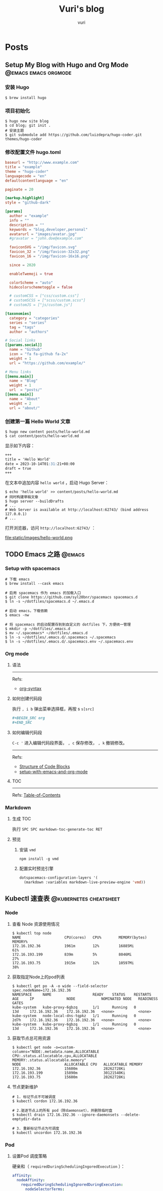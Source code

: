 #+title: Vuri's blog
#+author: vuri

#+hugo_auto_set_lastmod: t
#+hugo_base_dir: .
#+hugo_section: .

#+options: toc:2

* Posts
:properties:
:export_hugo_section: posts
:end:

** Setup My Blog with Hugo and Org Mode                           :@emacs:emacs:orgmode:
:properties:
:export_file_name: setup-my-blog-with-hugo-and-org-mode
:end:

*** 安装 Hugo

#+begin_src shell
  $ brew install hugo
#+end_src

*** 项目初始化

#+begin_src shell
  $ hugo new site blog
  $ cd blog; git init .
  # 安装主题
  $ git submodule add https://github.com/luizdepra/hugo-coder.git themes/hugo-coder
#+end_src

*** 修改配置文件 hugo.toml

#+begin_src toml
baseurl = "http://www.example.com"
title = "example"
theme = "hugo-coder"
languagecode = "en"
defaultcontentlanguage = "en"

paginate = 20

[markup.highlight]
style = "github-dark"

[params]
  author = "example"
  info = ""
  description = ""
  keywords = "blog,developer,personal"
  avatarurl = "images/avatar.jpg"
  #gravatar = "john.doe@example.com"

  faviconSVG = "/img/favicon.svg"
  favicon_32 = "/img/favicon-32x32.png"
  favicon_16 = "/img/favicon-16x16.png"

  since = 2020

  enableTwemoji = true

  colorScheme = "auto"
  hidecolorschemetoggle = false

  # customCSS = ["css/custom.css"]
  # customSCSS = ["scss/custom.scss"]
  # customJS = ["js/custom.js"]

[taxonomies]
  category = "categories"
  series = "series"
  tag = "tags"
  author = "authors"

# Social links
[[params.social]]
  name = "Github"
  icon = "fa fa-github fa-2x"
  weight = 1
  url = "https://github.com/example/"

# Menu links
[[menu.main]]
  name = "Blog"
  weight = 1
  url  = "posts/"
[[menu.main]]
  name = "About"
  weight = 2
  url = "about/"
#+end_src

*** 创建第一篇 Hello World 文章

#+begin_src shell
  $ hugo new content posts/hello-world.md
  $ cat content/posts/hello-world.md
#+end_src

显示如下内容：
#+begin_src markdown
  +++
  title = 'Hello World'
  date = 2023-10-14T01:31:21+08:00
  draft = true
  +++
#+end_src

在文本中追加内容 =hello world= ，启动 Hugo Server：

#+begin_src shell
  $ echo 'hello world' >> content/posts/hello-world.md
  # 同时构建草稿文章
  $ hugo server --buildDrafts
  # ...
  # Web Server is available at http://localhost:62743/ (bind address 127.0.0.1)
  # ...
#+end_src

打开浏览器，访问 =http://localhost:62743/= ：

file:static/images/hello-world.png

** TODO Emacs 之路                                                 :@emacs:
:properties:
:export_file_name: the-way-to-emacs
:end:

*** Setup with spacemacs

#+begin_src shell
  # 下载 emacs
  $ brew install --cask emacs

  # 启用 spacemacs 作为 emacs 的加载入口
  $ git clone https://github.com/syl20bnr/spacemacs spacemacs.d
  $ ln -s ~/dotfiles/spacemacs.d ~/.emacs.d

  # 启动 emacs，下载依赖
  $ emacs -nw

  # 将 spacemacs 的启动配置存到到自定义的 dotfiles 下，方便统一管理
  $ mkdir -p ~/dotfiles/.emacs.d
  $ mv ~/.spacemacs* ~/dotfiles/.emacs.d
  $ ln -s ~/dotfiles/.emacs.d/.spacemacs ~/.spacemacs
  $ ln -s ~/dotfiles/.emacs.d/.spacemacs.env ~/.spacemacs.env
#+end_src

*** Org mode

**** 语法

-----
Refs:

- [[https://orgmode.org/worg/org-syntax.html][org-syntax]]
**** 如何创建代码段

执行 ~, i b~ 弹出菜单选择框，再按 s ~s[src]~

#+BEGIN_SRC org
  ,#+BEGIN_SRC org
  ,#+END_SRC
#+END_SRC

**** 如何编辑代码段

~C-c '~ 进入编辑代码段界面， ~, c~ 保存修改， ~, k~ 撤销修改。

-----
Refs:
- [[https://orgmode.org/manual/Structure-of-Code-Blocks.html][Structure of Code Blocks]]
- [[https://andreyor.st/posts/2022-10-16-my-blogging-setup-with-emacs-and-org-mode/][setup-with-emacs-and-org-mode]]

**** TOC

-----
Refs:
[[https://orgmode.org/manual/Table-of-Contents.html][Table-of-Contents]]

*** Markdown

**** 生成 TOC

执行 ~SPC SPC markdown-toc-generate-toc RET~

**** 预览

1. 安装 ~vmd~
  #+begin_src shell
    npm install -g vmd
  #+end_src
2. 配置实时预览引擎
   #+begin_src emacs-lisp
     dotspacemacs-configuration-layers '(
       (markdown :variables markdown-live-preview-engine 'vmd))
   #+end_src

** Kubectl 速查表                                                  :@kubernetes:cheatsheet:
:properties:
:export_file_name: kubectl-cheatsheet
:end:

*** Node
**** 查看 Node 资源使用情况

#+begin_src shell
  $ kubectl top node
  NAME                    CPU(cores)   CPU%        MEMORY(bytes)   MEMORY%
  172.16.192.36           1961m        12%         16885Mi         61%
  172.16.193.199          839m         5%          8046Mi          27%
  172.16.193.75           1915m        12%         10597Mi         38%
#+end_src

**** 获取指定Node上的pod列表

#+begin_src shell
  $ kubectl get po -A -o wide --field-selector spec.nodeName=172.16.192.36
  NAMESPACE     NAME                   READY    STATUS    RESTARTS   AGE     IP               NODE            NOMINATED NODE   READINESS GATES
  kube-system   kube-proxy-6gbzq       1/1      Running   0          13d     172.16.192.36    172.16.192.36   <none>           <none>
  kube-system   node-local-dns-tqpkz   1/1      Running   0          2d7h    172.16.192.36    172.16.192.36   <none>           <none>
  kube-system   kube-proxy-6gbzq       1/1      Running   0          13d     172.16.192.36    172.16.192.36   <none>           <none>
#+end_src

**** 获取节点总可用资源

#+begin_src shell
  $ kubectl get node -o=custom-columns="NODE:.metadata.name,ALLOCATABLE CPU:.status.allocatable.cpu,ALLOCATABLE MEMORY:.status.allocatable.memory"
  NODE                    ALLOCATABLE CPU   ALLOCATABLE MEMORY
  172.16.192.36           15600m            28262728Ki
  172.16.193.199          15890m            30121540Ki
  172.16.193.75           15600m            28262728Ki
#+end_src

**** 节点更新维护

#+begin_src shell
  # 1. 标记节点不可被调度
  $ kubectl cordon 172.16.192.36

  # 2.驱逐节点上的所有 pod（除daemonset），并删除临时盘
  $ kubectl drain 172.16.192.36 --ignore-daemonsets --delete-emptydir-data

  # 3. 重新标记节点为可调度
  $ kubectl uncordon 172.16.192.36
#+end_src

*** Pod

**** 设置Pod 调度策略

硬亲和（ ~requiredDuringSchedulingIngoredExecution~ ）：
#+begin_src yaml
  affinity:
    nodeAffinity:
      requiredDuringSchedulingIgnoredDuringExecution:
        nodeSelectorTerms:
        - matchExpressions:
            - key: foo
              operator: In
              values:
              - bar
#+end_src

软亲和（ ~preferredDuringSchedulingIgnoredExecution~ ）
#+begin_src yaml
  nodeAffinity:
    preferredDuringSchedulingIgnoredDuringExecution:
    - preference:
        matchExpressions:
        - key: foo
          operator: In
          values:
          - ""
      weight: 100
#+end_src

** Makefile 速查表                                                 :cheatsheet:
:properties:
:export_file_name: makefile-cheatsheet
:end:

*** Missing separator

~make~ 使用 ~tab~ 来进行缩进，用空格缩进则报错；如果是 ~tab~ ，会以 ~^I~ 符号呈现，可以通过以下方式进行检查：

#+begin_src shell
  $ cat Makefile
  .PHONY: print
  print:
  echo "test"
  echo "test"

  $ make print 
  Makefile:3: *** missing separator.  Stop.

  $ cat -e -t -v Makefile
  .PHONY: print$
  print:$
  echo "test"$
  ^Iecho "test"$
#+end_src

*** 在 Makefile 中使用 $ 符号

在 Makefile 中，需要区分 ~$~ 的使用，是为了引用变量例如 ~$variable~ ；还是需要使用 ~$~ 传递给 shell 命令；因此如果单纯想要使用 ~$~ ，就需要重复写两遍 ~$$~ 进行转义：

#+begin_src makefile
  # 无效用法：
  .PHONY: replace
    echo ' foo' | sed 's/foo$/bar/g'

  # 正确用法：
  .PHONY: replace
    echo ' foo' | sed 's/foo$$/bar/g'
#+end_src

-----
Refs:
- [[https://www.gnu.org/software/make/manual/make.html#Rule-Introduction][make规则介绍]]
- [[https://www.gnu.org/software/make/manual/make.html#Using-Variables][Using Variables]]
- [[https://pubs.opengroup.org/onlinepubs/9699919799/utilities/make.html][make macros]]

** TODO Shell 速查表                                               :cheatsheet:
:properties:
:export_file_name: shell-cheatsheet
:end:

*** tar

#+begin_src shell
  # 解压压缩包文件到指定文件夹
  mkdir ${dirname}
  tar -zxvf archive.tar.gz -C ${dirname} --strip-components=1
#+end_src

*** tcpdump

列出所有网卡接口：

#+begin_src shell
  tcpdump -D
#+end_src

抓取指定网卡 =eht1= ，按照每个文件大小10M输出抓包内容到文件 =dump.cap= 中：

#+begin_src shell
  $ tcpdump -nni eth1 -w dump.cap -C10M -Zroot
#+end_src

** DONE 使用 net/http 启动一个 web server                           :@golang:
:properties:
:export_file_name: golang-net-http-server
:export_date: 2020-08-29
:end:

*** 一个例子

#+begin_src go
package main

import (
	"fmt"
	"net/http"
)

func main() {
	http.HandleFunc("/hello", hello)

	if err := http.ListenAndServe(":8012", nil); err != nil {
		panic(err)
	}
}

func hello(w http.ResponseWriter, req *http.Request) {
	_, _ = fmt.Fprintf(w, "hello\n")
}
#+end_src

*** 内部实现

我们先来看下 ~http.ListenAndServe~ 函数：

#+begin_src go
func ListenAndServe(addr string, handler Handler) error {
    server := &Server{Addr: addr, Handler: handler}
    return server.ListenAndServe()
}
#+end_src

会进一步调用 ~Server~ 的 ~ListenAndServer~ 函数：

#+begin_src go
func (srv *Server) ListenAndServe() error {
    // ...

    addr := srv.Addr
    if addr == "" {
        addr = ":http"
    }
    ln, err := net.Listen("tcp", addr)
    if err != nil {
        return err
    }
    return srv.Serve(ln)
}
#+end_src

该函数用来监听指定的 TCP 地址， ~Listen~ 函数会返回一个 ~Listener~ 并调用 ~Serve~ 函数。

#+begin_src go
func (srv *Server) Serve(l net.Listener) error {
    // ...

    baseCtx := context.Background()

    // ...

    ctx := context.WithValue(baseCtx, ServerContextKey, srv)
    for {
        rw, err := l.Accept()
        
        // ...

        c := srv.newConn(rw)
        // ...
        go c.serve(connCtx)
    }
}
#+end_src

我们先忽略 ~Serve~ 函数具体实现的细节，先看下大致的函数处理流程。 ~Serve~ 函数接收并为每一个连接请求都创建一个 goroutine 进行处理， ~serve~ 函数会读取请求的 ~request~ 并调用 ~srv.Handler~ 来具体处理对应的请求。

在这里调用了 ~l.Accept()~ 函数返回一个 ~conn~ 连接，我们回过头来看下前面 ~ln, err := net.Listen("tcp", addr)~ 做了些什么事情， ~ln~ 是 ~Listener~ 接口的一个实现：

#+begin_src go
type Listener interface {
    // Accept 等待并返回请求的连接。
    Accept() (Conn, error)

    // Close 关闭该 listener。
    Close() error

    // Addr 返回该 listener 监听的地址。
    Addr() Addr
}
#+end_src

~Listen~ 函数这里是直接调用了 ~lc.Listen~ 函数：

#+begin_src go
func Listen(network, address string) (Listener, error) {
    var lc ListenConfig
    return lc.Listen(context.Background(), network, address)
})
#+end_src

#+begin_src go
// Listen 监听本地网络地址。
// network 的值必须是 "tcp", "tcp4", "tcp6", "unix" 或者 "unixpacket"。
// 如果 address 参数中的端口值为 "" 或者 "0"，例如 "127.0.0.1:" 或者 "[::1]:0"，
// 那么会随机选一个可使用的端口作为使用。
func (lc *ListenConfig) Listen(ctx context.Context, network, address string) (Listener, error) {
    addrs, err := DefaultResolver.resolveAddrList(ctx, "listen", network, address, nil)
    // ...

    var l Listener
    la := addrs.first(isIPv4)
    switch la := la.(type) {
        case *TCPAddr:
            l, err = sl.listenTCP(ctx, la)
        case *UnixAddr:
            l, err = sl.listenUnix(ctx, la)
        // ...
    }

    // ...
    return  l, nil
}
#+end_src

前面得到的 ~ln Listener~ 实例就是从这里得到，因为我们指定了 tcp 参数，这里调用的正是 ~sl.listenTCP~ 函数。

#+begin_src go
func (sl *sysListener) listenTCP(ctx context.Context, laddr *TCPAddr) (*TCPListener, error) {
    // 创建一个 socket，得到 file descriptor 文件描述符，
    fd, err := internetSocket(ctx, sl.network, laddr, nil, syscall.SOCK_STREAM, 0, "listen", sl.ListenConfig.Control)
    // ...
    return &TCPListener{fd: fd, lc: sl.ListenConfig}, nil
}
#+end_src

既然我们知道了上面的 ~Listener~ 指的就是 ~TCPListener~ ，那么上面 ~l.Accept()~ 函数得到的 ~rw~ 值又是什么东西呢，
这就还得看下 ~TCPListener.Accept~ 函数里头返回的具体是什么：

#+begin_src go
// Accept 被调用后返回一个连接.
func (l *TCPListener) Accept() (Conn, error) {
    // ...
    c, err := l.accept()
    // ...
    return c, nil
}

func (ln *TCPListener) accept() (*TCPConn, error) {
    fd, err := ln.fd.accept()
    // ...
    tc := newTCPConn(fd)
    // ...
    return tc, nil
}
#+end_src

~accept~ 函数这里返回的就是一个 TCP 连接对象，所以到目前为止的整体流程是：

1. 首先根据给定协议和地址（地址包含端口号），创建 socket，得到一个 Listener，用来监听特定网络地址的请求；
2. 在一个循环体里不停接收监听地址的请求，处理该 TCP 连接请求；
3. 最终每一个请求都会 ~go c.serve(connCtx)~ 发起一个 goroutine 来进行处理；

#+begin_src go
func (c *conn) serve(ctx context.Context) {
    // ...

    for {
        // 读取 HTTP 请求并解析，将一部分数据填充到 http.Request 对象中。
        w, err := c.readRequest(ctx)
        // ...
        // 进行路由匹配选择对应的 Handler 方法进行处理。
        serverHandler{c.server}.ServeHTTP(w, w.req)
        // ...
        // 收尾工作，write 我们的 response 数据，复用 bufio.Reader 来读取下一次的 request body。
        w.finishRequest()
        // ...
    }
}
#+end_src

#+begin_src go
func (sh sererHandler) ServeHTTP(rw ResponseWriter, req *Request) {
    handler := sh.srv.Handler
    if handler == nil {
        handler = DefaultServeMux
    }
    if req.RequestURI == "*" && req.Method == "OPTIONS" {
        handler = globalOptionsHandler{}
            }
    handler.ServeHTTP(rw, req)
}
#+end_src

还记得我们在一开始调用 ~http.HandleFunc()~ 函数吗，正是这里将我们自己编写的 handler 添加到 ~DefaultServeMux~ 中：

#+begin_src go
var DefaultServeMux = &defaultServeMux

var defaultServeMux = ServeMux
#+end_src

可以看到，在调用 ~ListenAndServe~ 函数 ~http.Handler~ 参数为 ~nil~ 的情况，使用的是 ~DefaultServeMux~ ，用的正是 ~ServeMux~ 对象：

#+begin_src go
type ServeMux struct {
	mu    sync.RWMutex
	m     map[string]muxEntry
	es    []muxEntry // 根据路由长度排序的数组，路由长度从最长到最短。
	hosts bool       // 是否存在路由包含主机名，有的话在匹配是必须 host+path 都满足 pattern 才行。
}

type muxEntry struct {
	h       Handler
	pattern string
}
#+end_src

我们来看下 handler 是如何添加到我们的 ~ServeMux~ 中的：

#+begin_src go
func (mux *ServeMux) Handle(pattern string, handler Handler) {
    mux.mu.Lock()
    defer mux.mu.Unlock()

    // ...
    if mux.m = nil {
        mux.m = make(map[string]muxEntry)
    }
    e := muxEntry{h: handler, pattern: pattern}
    mux.m[pattern] = e
    if pattern[len(pattern)-1] == '/' {
        mux.es = appendSorted(mux.es, e)
    }

    if pattern[0] != '/' {
        mux.hosts = true
    }
}

func appendSorted(es []muxEntry, e muxEntry) []muxEntry {
    n := len(es)
    // 得到满足条件的插入下标。
    i := sort.Search(n, func(i int) bool {A
        return len(es[i].pattern) < len(e.pattern)
    })
    if i == n {
        return append(es, e)
    }

    // 先对 slice 进行扩容，再将 pattern 更短的成员放到索引 i 的后面。
    es = append(es, muxEntry{})
    copy(es[i+1:], es[i:])
    es[i] = e
    return es
}
#+end_src

知道如何构造 ~ServeMux~ 后，剩下的就是在得到一个请求，如何根据请求的 path 得到 pattern 对应的 handler 的逻辑了：

#+begin_src go
func (mux *ServeMux) ServeHTTP(w ResponseWriter, r *Request) {
    // ...
    h, _ := mux.Handler(r)
    h.ServeHTTP(w, r)
}

func (mux *ServeMux) Handler(r *Request) (h Handler, pattern string) {
    // ...
    host := stripHostPort(r.Host)
    path := cleanPath(r.URL.Path)

    // 如果 path 是 /tree 并且 handler 没有注册该 pattern，
    // 则尝试重定向到 /tree。
    if u, ok := mux.redirectToPathSlash(host, path, r.URL); ok {
        return RedirectHandler(u.String(), StatusMovedPermanently), u.Path
    }

    if path != r.URL.Path {
        _, pattern = mux.handler(host, path)
        url := *r.URL
        url.Path = path
        return RedirectHandler(url.String(), StatusMovedPermanently), pattern
    }

    return mux.handler(host, r.URL.Path)
}

func (mux *ServeMux) handler(host, path string) (h Handler, pattern string) {
    // ...
    // 如果 pattern 不是 '/' 开头，该值为 true，需要匹配 host+path
    if mux.hosts {
        h, pattern = mux.match(host + path)
    }
    // fallback，再尝试一次
    if h == nil {
        h, pattern = mux.match(path)
    }
    if h == nil {
        h, pattern = NotFoundHandler(), ""
    }

    return
}

// 真正处理路由匹配的业务逻辑。
func (mux *ServeMux) match(path string) (h Handler, pattern string) {
    // 先进行全匹配。
    v, ok := mux.m[path]
    if ok {
        return v.h, v.pattern
    }

    // 根据最左最长优先匹配原则来匹配路由。
    // 如果我们定义的 pattern 为 /hello/，
    // 那么是可以匹配 /hello/, /hello/abc 路由的。
    for _, e := range mux.es {
        if strings.HasPrefix(path, e.pattern) {
            return e.h, e.pattern
        }
    }
    return nil, ""
}
#+end_src

** DONE Golang Context with value                                   :@golang:
:properties:
:export_file_name: golang-context-with-value
:export_date: 2020-08-20
:end:

今天遇到个很有意思的一段代码，这段程序会打印出什么结果：

#+begin_src go
  package main

  import (
    "context"
    "fmt"
  )

  func f(ctx context.Context) {
    context.WithValue(ctx, "foo", -6)
  }

  func main() {
    ctx := context.TODO()
    f(ctx)
    fmt.Println(ctx.Value("foo"))
    // -6
    // 0
    // <nil>
    // panic
  }
#+end_src

先让我们看看 ~context.TODO()~ 返回的结果是什么：

#+begin_src go
  var (
    background = new(emptyCtx)
    todo       = new(emptyCtx)
  )

  type emptyCtx int

  func TODO() Context {
    return todo
  }
#+end_src

~context.TODO()~ 返回的实例返回的正是一个 ~emptyCtx~ 对象，也就是 ~int~ ，它不能被 cancel，也不包含任何值，并且也没有 deadline。同时也不是一个空的结构体 ~struct{}~ ，因为它需要一个目标地址。

那么 ~context.WithValue~ 做了些什么事情呢：

#+begin_src go
type WithValue(parent Context, key, val interface{}) Context {
    if parent == nil {
        panic("cannot create context from nil parent")
    }
    if key == nil {
        panic("nil key")
    }
    if !reflectlite.TypeOf(key).Comparable() {
        panic("key is not comparable")
    }
    return &valueCtx{parent, key, val}
}

func valueCtx struct {
    Context,
    key, val interface{}
}
#+end_src

看到这里其实我们一开始的程序的结果已经很明显了，~WithValue~ 每次都会返回一个新的带有 key-value 值的上下文对象 ~valueCtx~ ，如果没有重新赋值，那么我们的 key-value 就会被丢失，并不会携带下去。

那么 ~context.Value~ 是怎么查找值的呢：

#+begin_src go
func (c *valueCtx) Value(key interface{}) interface{} {
	if c.key == key {
		return c.val
	}
	return c.Context.Value(key)
}
#+end_src

在查找指定 key 时，会先从当前的 context 对象中查看是否存在对应的 key，没有的话则回溯到 parent context 进行查找，那么什么时候是查找的尽头呢：

#+begin_src go
func (*emptyCtx) Value(key interface{}) interface{} {
	return nil
}
#+end_src

查找的尽头正是当 context 是一开始的 ~emptyCtx~ 空实现上下文对象时。

也正是因为 ~valueCtx~ 的实现如上面这样，是一种嵌套的结构，并且每次都是生成一个新的对象，官方的建议在使用时应该只传递必要的参数，来减少它的层级和数据的大小：

#+begin_src text
WithValue returns a copy of parent in which the value associated with key is val.
Use context Values only for request-scoped data that transits processes and APIs, not for passing optional parameters to functions.
#+end_src





